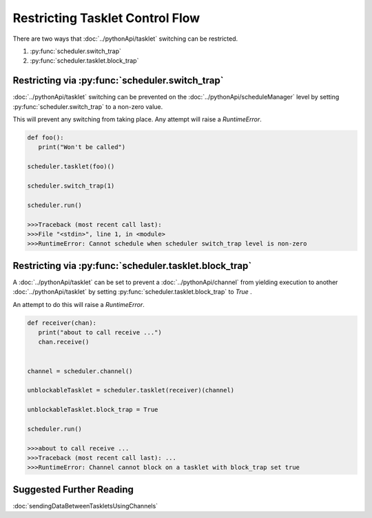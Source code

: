 Restricting Tasklet Control Flow
================================

There are two ways that :doc:`../pythonApi/tasklet` switching can be restricted.

1. :py:func:`scheduler.switch_trap`
2. :py:func:`scheduler.tasklet.block_trap`

Restricting via :py:func:`scheduler.switch_trap`
------------------------------------------------

:doc:`../pythonApi/tasklet` switching can be prevented on the :doc:`../pythonApi/scheduleManager` level by setting :py:func:`scheduler.switch_trap` to a non-zero value.

This will prevent any switching from taking place. Any attempt will raise a `RuntimeError`.

.. code-block:: python

   def foo():
      print("Won't be called")

   scheduler.tasklet(foo)()

   scheduler.switch_trap(1)

   scheduler.run()

   >>>Traceback (most recent call last):
   >>>File "<stdin>", line 1, in <module>
   >>>RuntimeError: Cannot schedule when scheduler switch_trap level is non-zero


Restricting via :py:func:`scheduler.tasklet.block_trap`
-------------------------------------------------------

A :doc:`../pythonApi/tasklet` can be set to prevent a :doc:`../pythonApi/channel` from yielding execution to another :doc:`../pythonApi/tasklet` by setting :py:func:`scheduler.tasklet.block_trap` to `True` .

An attempt to do this will raise a `RuntimeError`.

.. code-block:: python

   def receiver(chan):
      print("about to call receive ...")
      chan.receive()


   channel = scheduler.channel()

   unblockableTasklet = scheduler.tasklet(receiver)(channel)

   unblockableTasklet.block_trap = True

   scheduler.run()

   >>>about to call receive ...
   >>>Traceback (most recent call last): ...
   >>>RuntimeError: Channel cannot block on a tasklet with block_trap set true


Suggested Further Reading
-------------------------

:doc:`sendingDataBetweenTaskletsUsingChannels`